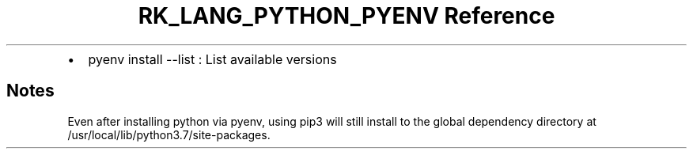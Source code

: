 .\" Automatically generated by Pandoc 3.6.3
.\"
.TH "RK_LANG_PYTHON_PYENV Reference" "" "" ""
.IP \[bu] 2
\f[CR]pyenv install \-\-list\f[R] : List available versions
.SH Notes
Even after installing \f[CR]python\f[R] via \f[CR]pyenv\f[R], using
\f[CR]pip3\f[R] will still install to the global dependency directory at
\f[CR]/usr/local/lib/python3.7/site\-packages\f[R].
